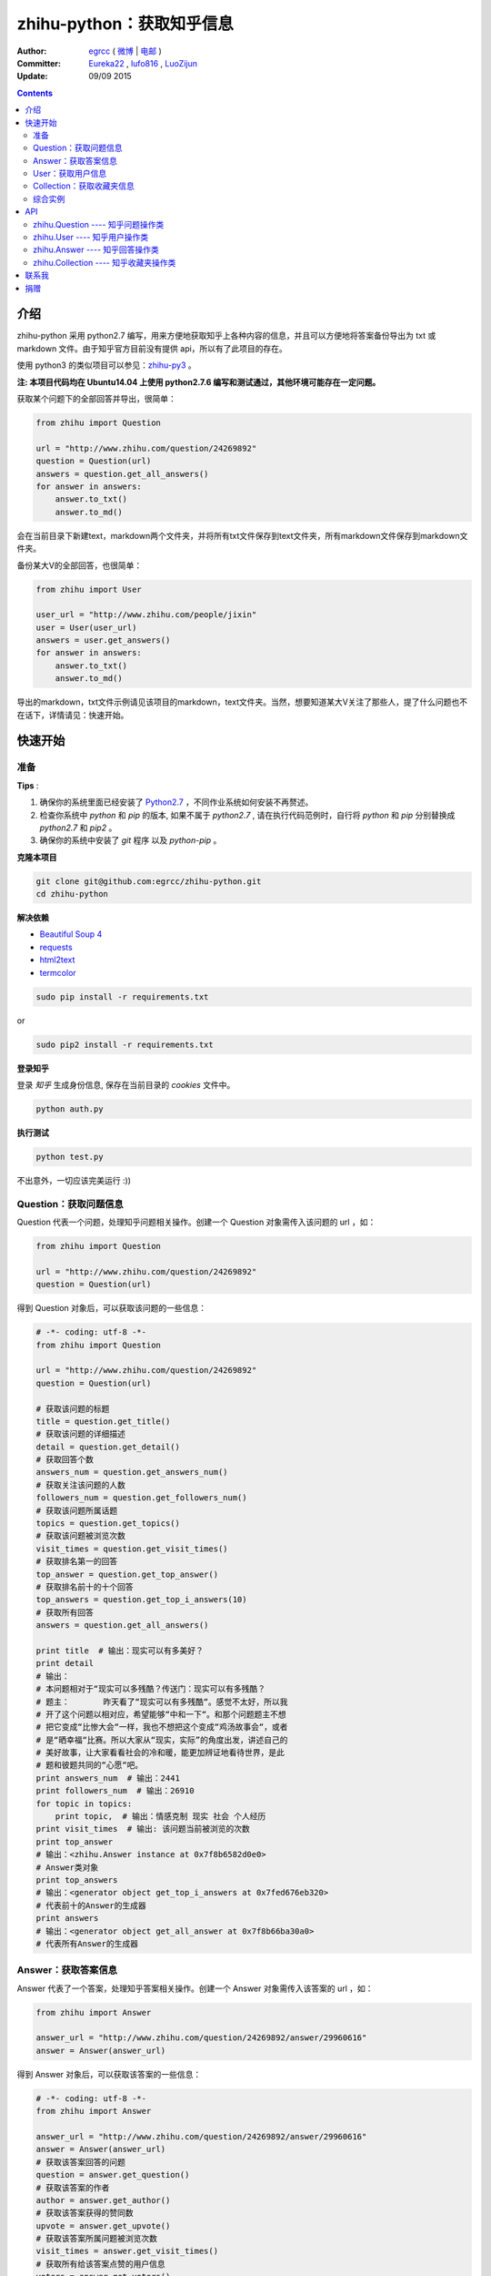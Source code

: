 zhihu-python：获取知乎信息
===============================

:Author: `egrcc <https://github.com/egrcc>`_ ( `微博 <http://weibo.com/u/2948739432>`_ | `电邮 <zhaolujun1994@gmail.com>`_ )
:Committer: `Eureka22 <https://github.com/Eureka22>`_ ,  `lufo816 <https://github.com/lufo816>`_ , `LuoZijun <https://github.com/LuoZijun>`_
:Update: 09/09 2015


.. contents::


介绍
----

zhihu-python 采用 python2.7 编写，用来方便地获取知乎上各种内容的信息，并且可以方便地将答案备份导出为 txt 或 markdown 文件。由于知乎官方目前没有提供 api，所以有了此项目的存在。

使用 python3 的类似项目可以参见：`zhihu-py3 <https://github.com/7sDream/zhihu-py3>`_ 。

**注: 本项目代码均在 Ubuntu14.04 上使用 python2.7.6 编写和测试通过，其他环境可能存在一定问题。**

获取某个问题下的全部回答并导出，很简单：

.. code-block:: python

    from zhihu import Question
    
    url = "http://www.zhihu.com/question/24269892"
    question = Question(url)
    answers = question.get_all_answers()
    for answer in answers:
        answer.to_txt()
        answer.to_md()
 
会在当前目录下新建text，markdown两个文件夹，并将所有txt文件保存到text文件夹，所有markdown文件保存到markdown文件夹。

备份某大V的全部回答，也很简单：

.. code-block:: python
    
    from zhihu import User
    
    user_url = "http://www.zhihu.com/people/jixin"
    user = User(user_url)
    answers = user.get_answers()
    for answer in answers:
        answer.to_txt()
        answer.to_md()
        
导出的markdown，txt文件示例请见该项目的markdown，text文件夹。当然，想要知道某大V关注了那些人，提了什么问题也不在话下，详情请见：快速开始。        



快速开始
---------

准备
~~~~~~~~~~~~~~~~~~~~~~~~~~~~~~~~

**Tips** :

1.  确保你的系统里面已经安装了 `Python2.7 <https://www.python.org/>`_ ，不同作业系统如何安装不再赘述。
2.  检查你系统中 `python` 和 `pip` 的版本, 如果不属于 `python2.7` , 请在执行代码范例时，自行将 `python` 和 `pip` 分别替换成 `python2.7` 和 `pip2` 。
3.  确保你的系统中安装了 `git` 程序 以及 `python-pip` 。


**克隆本项目**


.. code:: bash

  git clone git@github.com:egrcc/zhihu-python.git
  cd zhihu-python


**解决依赖**

* `Beautiful Soup 4 <http://www.crummy.com/software/BeautifulSoup/>`_
* `requests <https://github.com/kennethreitz/requests>`_
* `html2text <https://github.com/aaronsw/html2text>`_
* `termcolor <https://pypi.python.org/pypi/termcolor>`_


.. code:: bash

  sudo pip install -r requirements.txt


or

.. code:: bash

  sudo pip2 install -r requirements.txt



**登录知乎**


登录 `知乎` 生成身份信息, 保存在当前目录的 `cookies` 文件中。

.. code:: bash
  
  python auth.py


**执行测试**


.. code:: bash

  python test.py

不出意外，一切应该完美运行 :))



Question：获取问题信息
~~~~~~~~~~~~~~~~~~~~~~~~~~~~~~~~

Question 代表一个问题，处理知乎问题相关操作。创建一个 Question 对象需传入该问题的 url ，如：

.. code-block:: python

    from zhihu import Question
    
    url = "http://www.zhihu.com/question/24269892"
    question = Question(url)

得到 Question 对象后，可以获取该问题的一些信息：

.. code-block:: python

    # -*- coding: utf-8 -*-
    from zhihu import Question
    
    url = "http://www.zhihu.com/question/24269892"
    question = Question(url)

    # 获取该问题的标题
    title = question.get_title()
    # 获取该问题的详细描述
    detail = question.get_detail()
    # 获取回答个数
    answers_num = question.get_answers_num()
    # 获取关注该问题的人数
    followers_num = question.get_followers_num()
    # 获取该问题所属话题
    topics = question.get_topics()
    # 获取该问题被浏览次数
    visit_times = question.get_visit_times()
    # 获取排名第一的回答
    top_answer = question.get_top_answer()
    # 获取排名前十的十个回答
    top_answers = question.get_top_i_answers(10)
    # 获取所有回答
    answers = question.get_all_answers()

    print title  # 输出：现实可以有多美好？
    print detail
    # 输出：
    # 本问题相对于“现实可以多残酷？传送门：现实可以有多残酷？
    # 题主：       昨天看了“现实可以有多残酷“。感觉不太好，所以我
    # 开了这个问题以相对应，希望能够“中和一下“。和那个问题题主不想
    # 把它变成“比惨大会“一样，我也不想把这个变成“鸡汤故事会“，或者
    # 是“晒幸福“比赛。所以大家从“现实，实际”的角度出发，讲述自己的
    # 美好故事，让大家看看社会的冷和暖，能更加辨证地看待世界，是此
    # 题和彼题共同的“心愿“吧。
    print answers_num  # 输出：2441
    print followers_num  # 输出：26910
    for topic in topics:
        print topic,  # 输出：情感克制 现实 社会 个人经历
    print visit_times  # 输出: 该问题当前被浏览的次数
    print top_answer  
    # 输出：<zhihu.Answer instance at 0x7f8b6582d0e0>
    # Answer类对象
    print top_answers  
    # 输出：<generator object get_top_i_answers at 0x7fed676eb320>
    # 代表前十的Answer的生成器
    print answers  
    # 输出：<generator object get_all_answer at 0x7f8b66ba30a0>
    # 代表所有Answer的生成器

   
Answer：获取答案信息
~~~~~~~~~~~~~~~~~~~~~~~~~~~~~~~~

Answer 代表了一个答案，处理知乎答案相关操作。创建一个 Answer 对象需传入该答案的 url ，如：

.. code-block:: python

    from zhihu import Answer
    
    answer_url = "http://www.zhihu.com/question/24269892/answer/29960616"
    answer = Answer(answer_url)

得到 Answer 对象后，可以获取该答案的一些信息：

.. code-block:: python
    
    # -*- coding: utf-8 -*-
    from zhihu import Answer
    
    answer_url = "http://www.zhihu.com/question/24269892/answer/29960616"
    answer = Answer(answer_url)
    # 获取该答案回答的问题
    question = answer.get_question()
    # 获取该答案的作者
    author = answer.get_author()
    # 获取该答案获得的赞同数
    upvote = answer.get_upvote()
    # 获取该答案所属问题被浏览次数
    visit_times = answer.get_visit_times()
    # 获取所有给该答案点赞的用户信息
    voters = answer.get_voters()
    # 把答案输出为txt文件
    answer.to_txt()
    # 把答案输出为markdown文件
    answer.to_md()

    print question
    # <zhihu.Question instance at 0x7f0b25d13f80>
    # 一个Question对象
    print question.get_title()  # 输出：现实可以有多美好？
    print author
    # <zhihu.User instance at 0x7f0b25425b90>
    # 一个User对象
    print voters 
    # <generator object get_voters at 0x7f32fbe55730>
    # 代表所有该答案点赞的用户的生成器
    print author.get_user_id()  # 输出：田浩
    print upvote  # 输出：9320
    print visit_times  # 输出: 改答案所属问题被浏览次数


User：获取用户信息
~~~~~~~~~~~~~~~~~~~~~~~~~~~~~~~~

User 代表一个用户，处理用户相关操作。创建一个 User 对象需传入该用户的 url ，如：

.. code-block:: python
    
    from zhihu import User
    
    user_url = "http://www.zhihu.com/people/jixin"
    user = User(user_url)

得到 User 对象后，可以获取该用户的一些信息：

.. code-block:: python
    
    # -*- coding: utf-8 -*-
    from zhihu import User
    
    user_url = "http://www.zhihu.com/people/jixin"
    user = User(user_url)
    # 获取用户ID
    user_id = user.get_user_id()
    # 获取用户性别
    user_gender = user.get_gender()
    # 获取该用户的关注者人数
    followers_num = user.get_followers_num()
    # 获取该用户关注的人数
    followees_num =user.get_followees_num()
    # 获取该用户提问的个数
    asks_num = user.get_asks_num()
    # 获取该用户回答的个数
    answers_num = user.get_answers_num()
    # 获取该用户收藏夹个数
    collections_num = user.get_collections_num()
    # 获取该用户获得的赞同数
    agree_num = user.get_agree_num()
    # 获取该用户获得的感谢数
    thanks_num = user.get_thanks_num()
    
    # 获取该用户关注的人
    followees = user.get_followees()
    # 获取关注该用户的人
    followers = user.get_followers()
    # 获取该用户提的问题
    asks = user.get_asks()
    # 获取该用户回答的问题的答案
    answers = user.get_answers()
    # 获取该用户的收藏夹
    collections = user.get_collections()
    
    print user_id # 黄继新
    print followers_num # 614840
    print followees_num # 8408
    print asks_num # 1323
    print answers_num # 786
    print collections_num # 44
    print agree_num # 46387
    print thanks_num # 11477
    
    print followees
    # <generator object get_followee at 0x7ffcac3af050>
    # 代表所有该用户关注的人的生成器对象
    print followers
    # <generator object get_follower at 0x7ffcac3af0f0>
    # 代表所有关注该用户的人的生成器对象
    print asks
    # <generator object get_ask at 0x7ffcab9db780>
    # 代表该用户提的所有问题的生成器对象
    print answers
    # <generator object get_answer at 0x7ffcab9db7d0>
    # 代表该用户回答的所有问题的答案的生成器对象
    print collections
    # <generator object get_collection at 0x7ffcab9db820>
    # 代表该用户收藏夹的生成器对象


Collection：获取收藏夹信息
~~~~~~~~~~~~~~~~~~~~~~~~~~~~~~~~

Collection 代表一个收藏夹，处理收藏夹相关操作。创建一个 Collection 对象需传入该收藏夹的 url ，如：

.. code-block:: python

    from zhihu import Collection
    
    collection_url = "http://www.zhihu.com/collection/36750683"
    collection = Collection(collection_url)

得到 Collection 对象后，可以获取该收藏夹的一些信息：

.. code-block:: python
    
    # -*- coding: utf-8 -*-
    from zhihu import Collection
    
    collection_url = "http://www.zhihu.com/collection/36750683"
    collection = Collection(collection_url)
    
    # 获取该收藏夹的创建者
    creator = collection.get_creator()
    # 获取该收藏夹的名字
    name = collection.get_name()
    # 获取该收藏夹下的前十个答案
    top_answers = collection.get_top_i_answers(10)
    # 获取该收藏夹下的所有答案
    answers = collection.get_all_answers()
    
    print creator 
    # <zhihu.User instance at 0x7fe1296f29e0>
    # 一个User对象
    print creator.get_user_id() # 稷黍
    print name # 给你一个不同的视角
    print top_answers
    # <generator object get_top_i_answers at 0x7f378465dc80>
    # 代表前十个答案的生成器对象
    print answers 
    # <generator object get_all_answer at 0x7fe12a29b280>
    # 代表所有答案的生成器对象
    

综合实例
~~~~~~~~~~~~~~~~~~~~~~~~~~~~~~~~

将 Question ， Answer ， User ， Collection 结合起来使用。实例如下：

.. code-block:: python

    # -*- coding: utf-8 -*-
    from zhihu import Question
    from zhihu import Answer
    from zhihu import User
    from zhihu import Collection
    
    url = "http://www.zhihu.com/question/24269892"
    question = Question(url)
    # 得到排名第一的答案
    answer = question.get_top_answer()
    # 得到排名第一的答案的作者
    user = answer.get_author()
    # 得到该作者回答过的所有问题的答案
    user_answers = user.get_answers()
    # 输出该作者回答过的所有问题的标题
    for answer in user_answers:
        print answer.get_question().get_title()
    # 得到该用户的所有收藏夹
    user_collections = user.get_collections()
    for collection in user_collections:
	# 输出每一个收藏夹的名字
        print collection.get_name()
	# 得到该收藏夹下的前十个回答
        top_answers = collection.get_top_i_answers(10)
	# 把答案内容转成txt，markdown
        for answer in top_answers:
            answer.to_txt()
            answer.to_md()

以上示例均可以在test.py文件中找到。

虽然是单线程，但速度不算太慢。抓取 `哪些东西买了之后，会让人因生活质量和幸福感提升而感觉相见恨晚？ <http://www.zhihu.com/question/20840874>`_ 下前200个回答，91秒；抓取 `有哪些 100 元以下，很少见但高大上的物件？ <http://www.zhihu.com/question/23054572>`_ 下前50个回答，48秒；抓取 `现实可以有多美好？ <http://www.zhihu.com/question/24269892>`_ 下前200个回答，69秒。生成的文件请见markdown，text文件夹。所有匿名用户的回答放在一个文件里面。


API
-------

zhihu.Question ---- 知乎问题操作类
~~~~~~~~~~~~~~~~~~~~~~~~~~~~~~~~~~~~~~~~~~~

*class* zhihu. **Question** (*url, title = None*)

 Question 以 url 为唯一标识，创建一个 Question 对象实例必须传入一个代表知乎问题的 url （如：         http://www.zhihu.com/question/26611428），需包含“http://”。如果传入的不是代表问题的 url ，程序会报错。通过调用 Question 类的一系列方法，获得该问题的一些信息。
 
 **Parameters**：
  * **url** -- 该问题的链接，字符串
  * **title** -- 该问题的标题，字符串，可选
 
 **Returns**： 一个 Question 实例对象
 
 **get_title** ()
 
  得到该问题的标题。
  
  **Returns**： 代表标题的字符串
 
 **get_detail** ()
 
  得到该问题的详细描述。原问题的描述可能带有图片或视频，这里得到的是纯文字。
  
  **Returns**： 代表详细描述的字符串
 
 **get_answers_num** ()
 
  得到该问题的回答个数。
  
  **Returns**： 代表回答个数的 int 型整数
 
 **get_followers_num** ()
 
  得到关注该问题的人数。
  
  **Returns**： 代表人数的 int 型整数
 
 **get_topics** ()
 
  得到该问题所属的话题。
  
  **Returns**： 一个 list ，每一个元素为代表一个话题的字符串
  
  注：以后可能会添加一个 Topic 类，到时候每一个元素为代表一个话题的 Topic 类对象。
 
 **get_all_answers** ()
 
  得到该问题的所有回答。
  
  **Returns**： 包含所有答案的 generator 对象。其中每一个元素为代表一个答案的 Answer 对象 
 
 **get_top_i_answers** (n)
 
  得到该问题的前 n 个回答。
  
  **Parameters**： **n** -- int 型整数
  
  **Returns**： 包含前 n 个答案的 generator 对象。其中每一个元素为代表一个答案的 Answer 对象
 
 **get_top_answer** ()
 
  得到目前排名第一的回答。
 
  **Returns**： 代表该答案的 Answer 对象
  
 **get_visit_times** ()
 
  得到该问题被浏览次数。该方法由 `@lufo816 <https://github.com/lufo816>`_ 添加。
 
  **Returns**： 代表浏览次数的 int 型整数
 

zhihu.User ---- 知乎用户操作类
~~~~~~~~~~~~~~~~~~~~~~~~~~~~~~~~~~~~~~~~~~~~~

*class* zhihu. **User** (*user_url, user_id = None*)

 User 以 url 为唯一标识，创建一个 User 对象实例必须传入一个代表知乎用户的 url （如：         http://www.zhihu.com/people/egrcc），需包含“http://”。如果传入的不是代表用户的 url ，程序会报错。通过调用 User 类的一系列方法，获得该用户的一些信息。
 
 **Parameters**：
  * **user_url** -- 该用户的链接，字符串
  * **user_id** -- 该用户的 ID ，字符串，可选
  
 **Returns**： 一个 User 实例对象

 **get_user_id** ()
 
  得到该用户的ID。
  
  **Returns**： 代表 ID 的字符串

 **get_gender** ()
 
  得到该用户的性别。
  
 **Returns**： 代表 性别 的字符串(male/female)  
  
 **get_followees_num** ()
 
  得到该用户关注的人的个数。
  
  **Returns**： 代表人数的 int 型整数
 
 **get_followers_num** ()
 
  得到关注该用户的人的个数。
  
  **Returns**： 代表人数的 int 型整数
 
 **get_agree_num** ()
 
  得到该用户获得的赞同数。
  
  **Returns**： 代表赞同数的 int 型整数
 
 **get_thanks_num** ()
 
  得到该用户获得的感谢数。
  
  **Returns**： 代表感谢数的 int 型整数
 
 **get_asks_num** ()
 
  得到该用户提问题的个数。
  
  **Returns**： 代表问题数的 int 型整数 
 
 **get_answers_num** ()
 
  得到该用户回答问题的个数。
  
  **Returns**： 代表问题数的 int 型整数 
 
 **get_collections_num** ()
 
  得到该用户收藏夹的个数。
  
  **Returns**： 代表收藏夹数的 int 型整数 
 
 **get_followees** ()
 
  得到该用户关注的人。
  
  **Returns**： 包含所有该用户关注的人的 generator 对象。其中每一个元素为代表一个用户的 User 对象
 
 **get_followers** ()
 
  得到关注该用户的人。
  
  **Returns**： 包含所有关注该用户的人的 generator 对象。其中每一个元素为代表一个用户的 User 对象
 
 **get_asks** ()
 
  得到该用户提的所有问题。
  
  **Returns**： 包含所有问题的 generator 对象。其中每一个元素为代表一个问题的 Question 对象
 
 **get_answers** ()
 
  得到该用户回答的所有问题的答案。
  
  **Returns**： 包含所有回答的 generator 对象。其中每一个元素为代表一个回答的 Answer 对象
 
 **get_collections** ()
 
  得到该用户的所有收藏夹。
  
  **Returns**： 包含所有收藏夹的 generator 对象。其中每一个元素为代表一个收藏夹的 Collection 对象
 

zhihu.Answer ---- 知乎回答操作类
~~~~~~~~~~~~~~~~~~~~~~~~~~~~~~~~~~~~~~~~~~~~~

*class* zhihu. **Answer** (*answer_url, question = None, author = None, upvote = None, content = None*)

 Answer 以 url 为唯一标识，创建一个 Answer 对象实例必须传入一个代表知乎回答的 url （如：         http://www.zhihu.com/question/19878575/answer/14776495），需包含“http://”。如果传入的不是代表回答的 url ，程序会报错。通过调用 Answer 类的一系列方法，获得该回答的一些信息。一般不自己创建Answer对象。
 
 **Parameters**：
  * **answer_url** -- 该答案的链接，字符串
  * **question** -- 该答案回答的问题， Question 对象，可选
  * **author** -- 该答案的作者， User 对象，可选
  * **upvote** -- 该答案获得的赞同数， int 型整数，可选
  * **content** -- 该答案的内容， BeautifulSoup 对象，可选
  
 **Returns**： 一个 Answer 实例对象

 **get_question** ()
 
  得到该答案回答的问题。
  
  **Returns**： 一个 Question 对象
 
 **get_author** ()
 
  得到该答案的作者 。
  
  **Returns**： 一个 User 对象
 
 **get_upvote** ()
 
  得到该答案获得的赞同数。
  
  **Returns**： 一个 int 型整数
 
 **get_content** ()
 
  得到该答案的内容。
  
  **Returns**： 一个 BeautifulSoup 对象
  
 **get_visit_times** ()
 
  得到该答案所属问题被浏览次数。该方法由 `@lufo816 <https://github.com/lufo816>`_ 添加。
 
  **Returns**： 代表浏览次数的 int 型整数
  
 **get_voters** ()
 
  得到给该答案点赞的用户。该方法由 `@lufo816 <https://github.com/lufo816>`_ 添加。
 
  **Returns**： 包含所有给该答案点赞的用户的 generator 对象。其中每一个元素为代表一个用户的 User 对象
 
 **to_txt** ()
  
  将该答案转成txt文件，并会在当前目录下创建一个text文件夹，所生成的txt文件均保存在该文件夹。
 
 **to_md** ()
 
  将该答案转成markdown文件，并会在当前目录下创建一个markdown文件夹，所生成的markdown文件均保存在该文件夹。


zhihu.Collection ---- 知乎收藏夹操作类
~~~~~~~~~~~~~~~~~~~~~~~~~~~~~~~~~~~~~~~~~~~~~

*class* zhihu. **Collection** (*url, name = None, creator = None*)

 Collection 以 url 为唯一标识，创建一个 Collection 对象实例必须传入一个代表知乎收藏夹的 url （如：         http://www.zhihu.com/collection/27053469），需包含“http://”。如果传入的不是代表收藏夹的 url ，程序会报错。通过调用 Collection 类的一系列方法，获得该收藏夹的一些信息。
 
 **Parameters**：
  * **url** -- 该收藏夹的链接，字符串
  * **name** -- 该收藏夹的名字，字符串，可选
  * **creator** -- 该收藏夹的创建者，User 对象，可选
  
 **Returns**： 一个 Collection 实例对象

 **get_name** ()
 
  得到该收藏夹的名字。
  
  **Returns**： 代表名字的字符串
 
 **get_creator** ()
 
  得到该收藏夹的创建者。
  
  **Returns**：代表创建者 User 对象
 
 **get_all_answers** ()
 
  得到该收藏夹收藏的所有回答。
  
  **Returns**： 包含该收藏夹下所有回答的 generator 对象。其中每一个元素为代表一个回答的 Answer 对象
 
 **get_top_i_answers** (n)
 
  得到该收藏夹收藏的前 n 个回答。
  
  **Parameters**： **n** -- int 型整数
  
  **Returns**： 包含该收藏夹下前 n 个回答的 generator 对象。其中每一个元素为代表一个回答的 Answer 对象



联系我
----------

- 微博：http://weibo.com/u/2948739432
- github：https://github.com/egrcc
- email：zhaolujun1994@gmail.com


捐赠
----------

如果本项目有帮到你，欢迎捐赠支持：


.. image:: http://egrcc.github.io/img/alipay.jpg
   :height: 300px
   :width: 300 px
   :scale: 50 %
   :alt: alternate text
   :align: right


